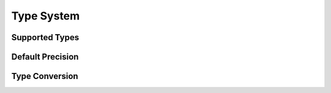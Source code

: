 Type System
===============================================

Supported Types
---------------------------------------

Default Precision
---------------------------------------

Type Conversion
---------------------------------------

